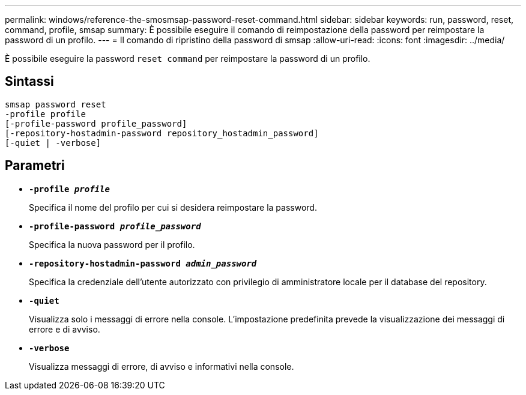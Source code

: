 ---
permalink: windows/reference-the-smosmsap-password-reset-command.html 
sidebar: sidebar 
keywords: run, password, reset, command, profile, smsap 
summary: È possibile eseguire il comando di reimpostazione della password per reimpostare la password di un profilo. 
---
= Il comando di ripristino della password di smsap
:allow-uri-read: 
:icons: font
:imagesdir: ../media/


[role="lead"]
È possibile eseguire la password `reset command` per reimpostare la password di un profilo.



== Sintassi

[listing]
----

smsap password reset
-profile profile
[-profile-password profile_password]
[-repository-hostadmin-password repository_hostadmin_password]
[-quiet | -verbose]
----


== Parametri

* *`-profile _profile_`*
+
Specifica il nome del profilo per cui si desidera reimpostare la password.

* *`-profile-password _profile_password_`*
+
Specifica la nuova password per il profilo.

* *`-repository-hostadmin-password _admin_password_`*
+
Specifica la credenziale dell'utente autorizzato con privilegio di amministratore locale per il database del repository.

* *`-quiet`*
+
Visualizza solo i messaggi di errore nella console. L'impostazione predefinita prevede la visualizzazione dei messaggi di errore e di avviso.

* *`-verbose`*
+
Visualizza messaggi di errore, di avviso e informativi nella console.


